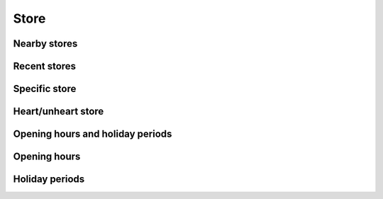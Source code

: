 =====
Store
=====

Nearby stores
=============

.. http:get:: /v1/customers/store/nearby/(decimal:latitude)/(decimal:longitude)/(number:proximity)/

    Stores within a proximity.

    Authentication: :doc:`/authentication/user`

    Serializer: :doc:`/serializers/global/shortStore`

    :query decimal latitude: latitude coordinate
    :query decimal longitude: longitude coordinate
    :query number proximity: proximity, default is 5 km


Recent stores
=============

.. http:get:: /v1/customers/store/recent/

    Recent stores where the user ordered.

    Authentication: :doc:`/authentication/user`

    Serializer: :doc:`/serializers/global/shortStore`


Specific store
==============

.. http:get:: /v1/customers/store/(int:id)/

    Store with the given ID.

    Authentication: :doc:`/authentication/user`

    Serializer: :doc:`/serializers/customers/storeHeart`

    :query int id: ID of the store


Heart/unheart store
===================

.. http:get:: /v1/customers/store/(string:option)/(int:id)/

    Heart/unheart a store.

    Authentication: :doc:`/authentication/user`

    Serializer: :doc:`/serializers/customers/storeHeart`

    :query string option: Heart/unheart, unheart default
    :query int id: ID of the store


Opening hours and holiday periods
=================================

.. http:get:: /v1/customers/store/open/(int:id)/

    **Pagination disabled.**

    Show the opening hours and upcoming holiday periods of a specific store.

    Authentication: :doc:`/authentication/user`

    :query int id: ID of the store

    :resjson objectarray holidayPeriods: :doc:`/serializers/global/holidayPeriod`
    :resjson objectarray openingHours: :doc:`/serializers/global/openingHours`


Opening hours
=============

.. http:get:: /v1/customers/store/hours/(int:id)/

    **Pagination disabled.**

    Show the opening hours of a specific store.

    Authentication: :doc:`/authentication/user`

    Serializer: :doc:`/serializers/global/openingHours`

    :query int id: ID of the store


Holiday periods
===============

.. http:get:: /v1/customers/store/holiday/(int:id)/

    **Pagination disabled.**

    Show upcoming holiday periods of the store this week.

    Authentication: :doc:`/authentication/user`

    Serializer: :doc:`/serializers/global/holidayPeriod`

    :query int id: ID of the store
